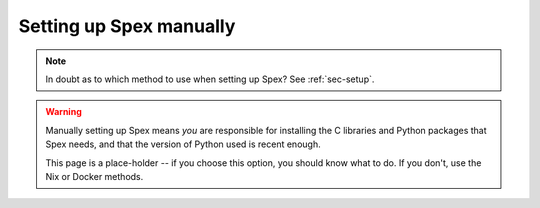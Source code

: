 .. _sec-setup-manual:

Setting up Spex manually
========================

.. note::
    In doubt as to which method to use when setting up Spex? See :ref:`sec-setup`.


.. warning::
    Manually setting up Spex means *you* are responsible for installing the
    C libraries and Python packages that Spex needs, and that the version of
    Python used is recent enough.

    This page is a place-holder -- if you choose this option, you should know
    what to do. If you don't, use the Nix or Docker methods.